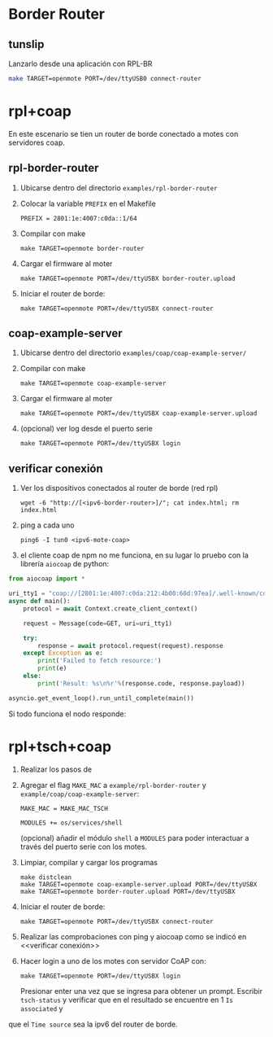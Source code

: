 * Border Router
** tunslip
   Lanzarlo desde una aplicación con RPL-BR
   #+begin_src bash
     make TARGET=openmote PORT=/dev/ttyUSB0 connect-router
   #+end_src
* rpl+coap
En este escenario se tien un router de borde conectado a motes con servidores coap.


** rpl-border-router
1) Ubicarse dentro del directorio =examples/rpl-border-router=
2) Colocar la variable =PREFIX= en el Makefile 
   #+begin_src 
PREFIX = 2801:1e:4007:c0da::1/64 
   #+end_src
3) Compilar con make
   #+begin_src 
  make TARGET=openmote border-router
   #+end_src
4) Cargar el firmware al moter
   #+begin_src 
  make TARGET=openmote PORT=/dev/ttyUSBX border-router.upload
   #+end_src
5) Iniciar el router de borde:
   #+begin_src 
  make TARGET=openmote PORT=/dev/ttyUSBX connect-router
   #+end_src
   
** coap-example-server

1) Ubicarse dentro del directorio =examples/coap/coap-example-server/=
2) Compilar con make
   #+begin_src 
  make TARGET=openmote coap-example-server
   #+end_src
3) Cargar el firmware al moter
   #+begin_src 
  make TARGET=openmote PORT=/dev/ttyUSBX coap-example-server.upload
   #+end_src
4) (opcional) ver log desde el puerto serie
   #+begin_src 
  make TARGET=openmote PORT=/dev/ttyUSBX login
   #+end_src

** verificar conexión
1) Ver los dispositivos conectados al router de borde (red rpl)
   #+begin_src 
  wget -6 "http://[<ipv6-border-router>]/"; cat index.html; rm index.html
   #+end_src
3) ping a cada uno
   #+begin_src 
  ping6 -I tun0 <ipv6-mote-coap>
   #+end_src
   
3) el cliente coap de npm no me funciona, en su lugar lo pruebo con la librería =aiocoap= de python:
#+begin_src python
from aiocoap import *

uri_tty1 = "coap://[2801:1e:4007:c0da:212:4b00:60d:97ea]/.well-known/core"
async def main():
    protocol = await Context.create_client_context()

    request = Message(code=GET, uri=uri_tty1)

    try:
        response = await protocol.request(request).response
    except Exception as e:
        print('Failed to fetch resource:')
        print(e)
    else:
        print('Result: %s\n%r'%(response.code, response.payload))
        
asyncio.get_event_loop().run_until_complete(main())
#+end_src
Si todo funciona el nodo responde:

#+DOWNLOADED: /tmp/screenshot.png @ 2019-09-17 20:10:55
[[file:images/getting_started/screenshot_2019-09-17_20-10-55.png]]

* rpl+tsch+coap
1) Realizar los pasos de <<rpl+coap>>
2) Agregar el flag =MAKE_MAC= a =example/rpl-border-router= y =example/coap/coap-example-server=:
  #+begin_src 
  MAKE_MAC = MAKE_MAC_TSCH

  MODULES += os/services/shell
  #+end_src
  (opcional) añadir el módulo =shell= a =MODULES= para poder interactuar a través del puerto serie con los motes.
3) Limpiar, compilar y cargar los programas
   #+begin_src 
   make distclean
   make TARGET=openmote coap-example-server.upload PORT=/dev/ttyUSBX
   make TARGET=openmote border-router.upload PORT=/dev/ttyUSBX
   #+end_src
4) Iniciar el router de borde:
   #+begin_src 
  make TARGET=openmote PORT=/dev/ttyUSBX connect-router
   #+end_src
5) Realizar las comprobaciones con ping y aiocoap como se indicó en <<verificar conexión>>
6) Hacer login a uno de los motes con servidor CoAP con:
   #+begin_src 
  make TARGET=openmote PORT=/dev/ttyUSBX login
   #+end_src
   Presionar enter una vez que se ingresa para obtener un prompt. 
   Escribir =tsch-status= y verificar que en el resultado se encuentre en 1 =Is associated= y
que el =Time source= sea la ipv6 del router de borde.

#+DOWNLOADED: /tmp/screenshot.png @ 2019-09-17 20:47:32
[[file:images/getting_started/screenshot_2019-09-17_20-47-32.png]]

